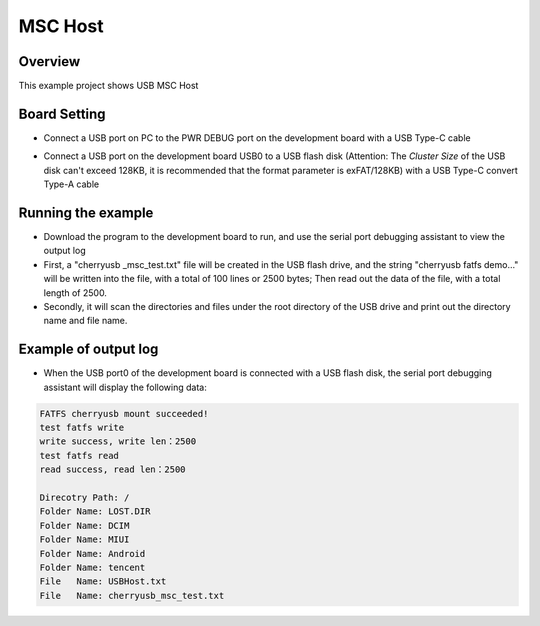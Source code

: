 .. _msc_host:

MSC Host
================

Overview
--------

This example project shows USB MSC Host

Board Setting
-------------

- Connect a USB port on PC to the PWR DEBUG port on the development board with a USB Type-C cable

- Connect a USB port on the development board USB0 to a USB flash disk (Attention: The `Cluster Size` of the USB disk can't exceed 128KB, it is recommended that the format parameter is exFAT/128KB) with a USB Type-C convert Type-A cable

  .. image:: ../../doc/UDisk_Format.png
     :alt: UDisk_Format

Running the example
-------------------

- Download the program to the development board to run, and use the serial port debugging assistant to view the output log

- First, a "cherryusb _msc_test.txt" file will be created in the USB flash drive, and the string "cherryusb fatfs demo..." will be written into the file, with a total of 100 lines or 2500 bytes; Then read out the data of the file, with a total length of 2500.

- Secondly, it will scan the directories and files under the root directory of the USB drive and print out the directory name and file name.

Example of output log
---------------------

- When the USB port0 of the development board is connected with a USB flash disk, the serial port debugging assistant will display the following data:


.. code-block:: console

   FATFS cherryusb mount succeeded!
   test fatfs write
   write success, write len：2500
   test fatfs read
   read success, read len：2500

   Direcotry Path: /
   Folder Name: LOST.DIR
   Folder Name: DCIM
   Folder Name: MIUI
   Folder Name: Android
   Folder Name: tencent
   File   Name: USBHost.txt
   File   Name: cherryusb_msc_test.txt

